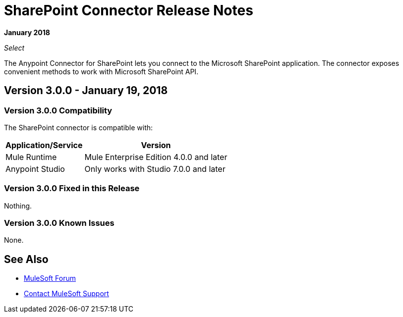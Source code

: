 = SharePoint Connector Release Notes
:keywords: release notes, sharepoint, connector

*January 2018*

_Select_

The Anypoint Connector for SharePoint lets you connect to the Microsoft SharePoint application. The connector exposes convenient methods to work with Microsoft SharePoint API.

== Version 3.0.0 - January 19, 2018

=== Version 3.0.0 Compatibility

The SharePoint connector is compatible with:

[%header%autowidth.spread]
|===
|Application/Service |Version
|Mule Runtime|Mule Enterprise Edition 4.0.0 and later
|Anypoint Studio|Only works with Studio 7.0.0 and later
|===

=== Version 3.0.0 Fixed in this Release

Nothing.

=== Version 3.0.0 Known Issues

None.

== See Also

* https://forums.mulesoft.com[MuleSoft Forum]
* https://support.mulesoft.com[Contact MuleSoft Support]
